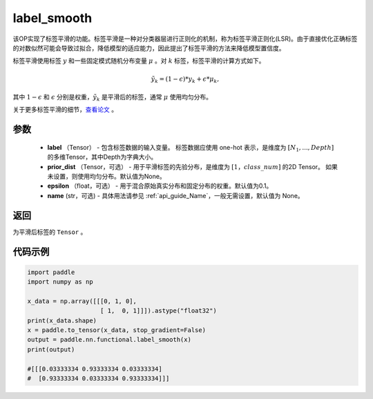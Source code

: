 .. _cn_api_paddle_nn_functional_common_label_smooth:

label_smooth
-------------------------------

.. py:function:: paddle.nn.functional.label_smooth(label, prior_dist=None, epsilon=0.1, name=None)




该OP实现了标签平滑的功能。标签平滑是一种对分类器层进行正则化的机制，称为标签平滑正则化(LSR)。由于直接优化正确标签的对数似然可能会导致过拟合，降低模型的适应能力，因此提出了标签平滑的方法来降低模型置信度。

标签平滑使用标签 :math:`y` 和一些固定模式随机分布变量 :math:`\mu` 。对 :math:`k` 标签，标签平滑的计算方式如下。

.. math::

            \tilde{y_k} = (1 - \epsilon) * y_k + \epsilon * \mu_k,

其中 :math:`1-\epsilon` 和 :math:`\epsilon` 分别是权重，:math:`\tilde{y_k}` 是平滑后的标签，通常 :math:`\mu` 使用均匀分布。


关于更多标签平滑的细节，`查看论文  <https://arxiv.org/abs/1512.00567>`_ 。


参数
::::::::::::

  - **label** （Tensor） - 包含标签数据的输入变量。 标签数据应使用 one-hot 表示，是维度为 :math:`[N_1, ..., Depth]` 的多维Tensor，其中Depth为字典大小。
  - **prior_dist** （Tensor，可选） - 用于平滑标签的先验分布，是维度为 :math:`[1，class\_num]` 的2D Tensor。 如果未设置，则使用均匀分布。默认值为None。
  - **epsilon** （float，可选） - 用于混合原始真实分布和固定分布的权重。默认值为0.1。
  - **name** (str，可选) - 具体用法请参见  :ref:`api_guide_Name`，一般无需设置，默认值为 None。

返回
::::::::::::
为平滑后标签的 ``Tensor`` 。

代码示例
::::::::::::

..  code-block:: python

        import paddle
        import numpy as np
        
        x_data = np.array([[[0, 1, 0],
                            [ 1,  0, 1]]]).astype("float32")
        print(x_data.shape)
        x = paddle.to_tensor(x_data, stop_gradient=False)
        output = paddle.nn.functional.label_smooth(x)
        print(output)
        
        #[[[0.03333334 0.93333334 0.03333334]
        #  [0.93333334 0.03333334 0.93333334]]]
